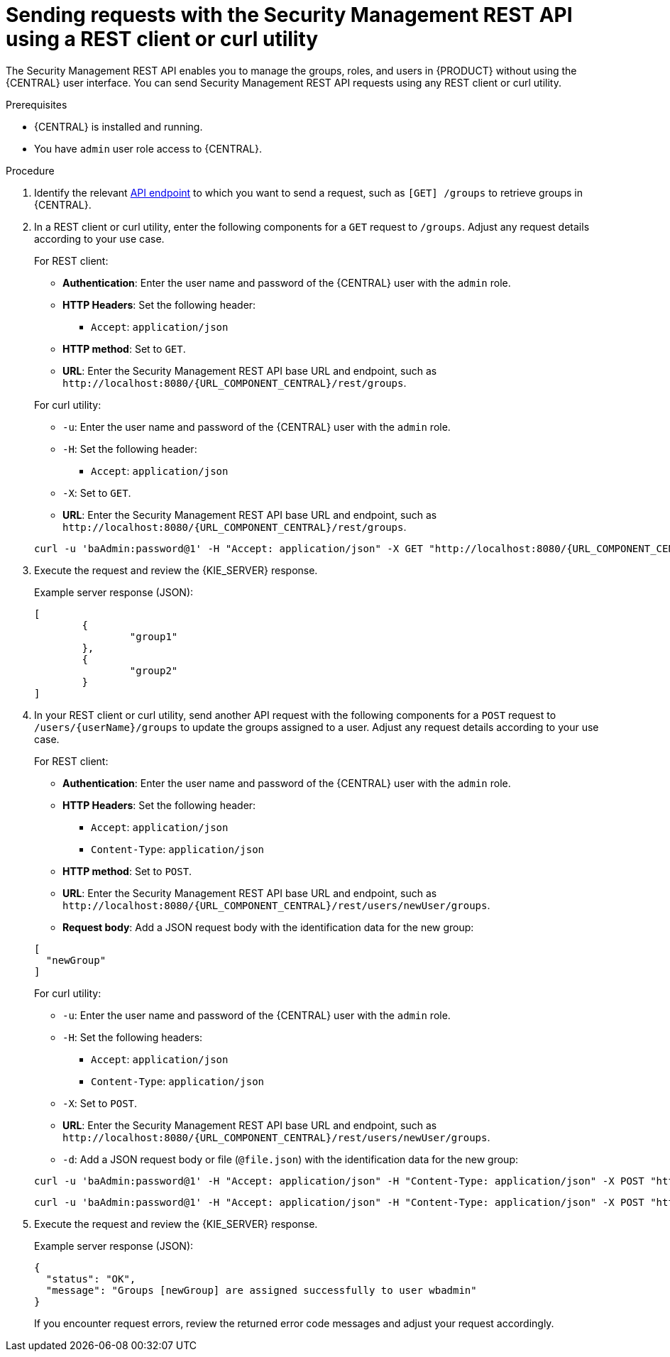 [id='security-management-rest-api-requests-proc_{context}']
= Sending requests with the Security Management REST API using a REST client or curl utility

The Security Management REST API enables you to manage the groups, roles, and users in {PRODUCT} without using the {CENTRAL} user interface. You can send Security Management REST API requests using any REST client or curl utility.

.Prerequisites
* {CENTRAL} is installed and running.
* You have `admin` user role access to {CENTRAL}.

.Procedure
. Identify the relevant xref:security-management-rest-api-endpoints-ref_kie-apis[API endpoint] to which you want to send a request, such as `[GET] /groups` to retrieve groups in {CENTRAL}.
. In a REST client or curl utility, enter the following components for a `GET` request to `/groups`. Adjust any request details according to your use case.
+
--
For REST client:

* *Authentication*: Enter the user name and password of the {CENTRAL} user with the `admin` role.
* *HTTP Headers*: Set the following header:
** `Accept`: `application/json`
* *HTTP method*: Set to `GET`.
* *URL*: Enter the Security Management REST API base URL and endpoint, such as `\http://localhost:8080/{URL_COMPONENT_CENTRAL}/rest/groups`.


For curl utility:

* `-u`: Enter the user name and password of the {CENTRAL} user with the `admin` role.
* `-H`: Set the following header:
** `Accept`: `application/json`
* `-X`: Set to `GET`.
* *URL*: Enter the Security Management REST API base URL and endpoint, such as `\http://localhost:8080/{URL_COMPONENT_CENTRAL}/rest/groups`.

[source,subs="attributes+"]
----
curl -u 'baAdmin:password@1' -H "Accept: application/json" -X GET "http://localhost:8080/{URL_COMPONENT_CENTRAL}/rest/groups"
----
--

. Execute the request and review the {KIE_SERVER} response.
+
--
Example server response (JSON):

[source,json]
----
[
  	{
		"group1"
	},
	{
		"group2"
	}
]
----
--
. In your REST client or curl utility, send another API request with the following components for a `POST` request to `/users/{userName}/groups` to update the groups assigned to a user. Adjust any request details according to your use case.
+
--
For REST client:

* *Authentication*: Enter the user name and password of the {CENTRAL} user with the `admin` role.
* *HTTP Headers*: Set the following header:
** `Accept`: `application/json`
** `Content-Type`: `application/json`
* *HTTP method*: Set to `POST`.
* *URL*: Enter the Security Management REST API base URL and endpoint, such as `\http://localhost:8080/{URL_COMPONENT_CENTRAL}/rest/users/newUser/groups`.
* *Request body*: Add a JSON request body with the identification data for the new group:

[source,json]
----
[
  "newGroup"
]
----

For curl utility:

* `-u`: Enter the user name and password of the {CENTRAL} user with the `admin` role.
* `-H`: Set the following headers:
** `Accept`: `application/json`
** `Content-Type`: `application/json`
* `-X`: Set to `POST`.
* *URL*: Enter the Security Management REST API base URL and endpoint, such as `\http://localhost:8080/{URL_COMPONENT_CENTRAL}/rest/users/newUser/groups`.
* `-d`: Add a JSON request body or file (`@file.json`) with the identification data for the new group:

[source,subs="attributes+"]
----
curl -u 'baAdmin:password@1' -H "Accept: application/json" -H "Content-Type: application/json" -X POST "http://localhost:8080/{URL_COMPONENT_CENTRAL}/rest/users/newUser/groups" -d "["newGroup"]"
----

[source,subs="attributes+"]
----
curl -u 'baAdmin:password@1' -H "Accept: application/json" -H "Content-Type: application/json" -X POST "http://localhost:8080/{URL_COMPONENT_CENTRAL}/rest/users/newUser/groups" -d @user-groups.json
----
--
. Execute the request and review the {KIE_SERVER} response.
+
--
Example server response (JSON):

[source,json]
----
{
  "status": "OK",
  "message": "Groups [newGroup] are assigned successfully to user wbadmin"
}
----

If you encounter request errors, review the returned error code messages and adjust your request accordingly.
--
